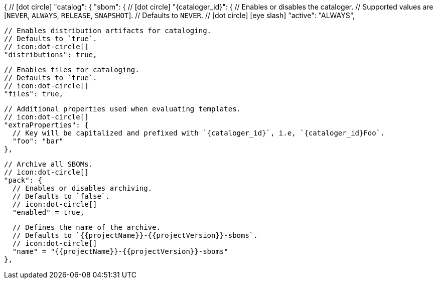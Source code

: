 {
  // icon:dot-circle[]
  "catalog": {
    "sbom": {
      // icon:dot-circle[]
      "{cataloger_id}": {
        // Enables or disables the cataloger.
        // Supported values are [`NEVER`, `ALWAYS`, `RELEASE`, `SNAPSHOT`].
        // Defaults to `NEVER`.
        // icon:dot-circle[] icon:eye-slash[]
        "active": "ALWAYS",

        // Enables distribution artifacts for cataloging.
        // Defaults to `true`.
        // icon:dot-circle[]
        "distributions": true,

        // Enables files for cataloging.
        // Defaults to `true`.
        // icon:dot-circle[]
        "files": true,

        // Additional properties used when evaluating templates.
        // icon:dot-circle[]
        "extraProperties": {
          // Key will be capitalized and prefixed with `{cataloger_id}`, i.e, `{cataloger_id}Foo`.
          "foo": "bar"
        },

        // Archive all SBOMs.
        // icon:dot-circle[]
        "pack": {
          // Enables or disables archiving.
          // Defaults to `false`.
          // icon:dot-circle[]
          "enabled" = true,

          // Defines the name of the archive.
          // Defaults to `{{projectName}}-{{projectVersion}}-sboms`.
          // icon:dot-circle[]
          "name" = "{{projectName}}-{{projectVersion}}-sboms"
        },